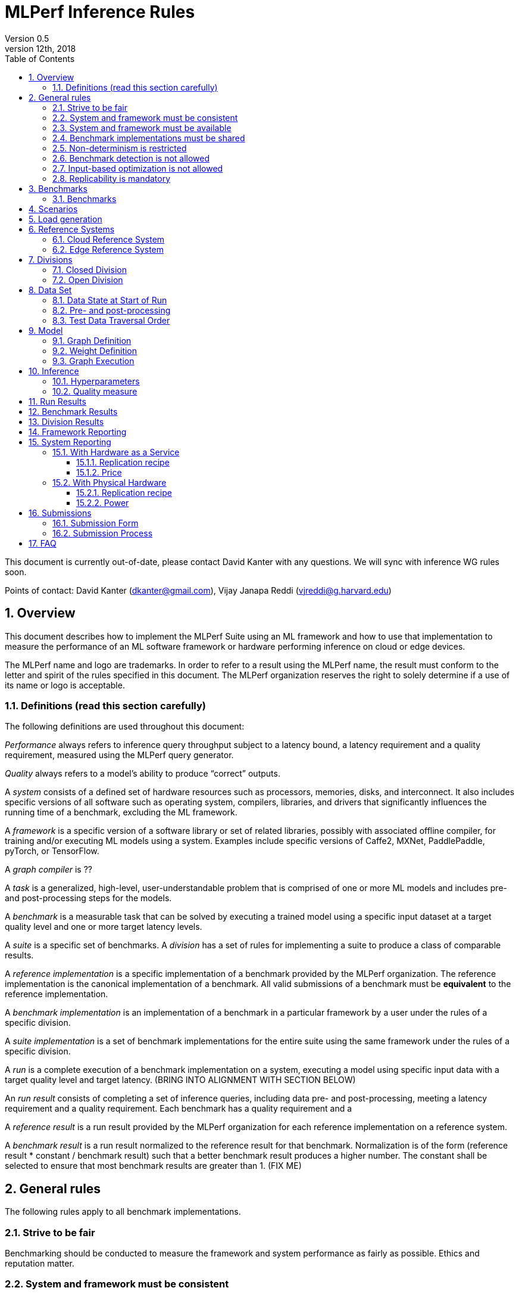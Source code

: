 :toc:
:toclevels: 4

:sectnums:

= MLPerf Inference Rules
Version 0.5
December 12th, 2018
This document is currently out-of-date, please contact David Kanter with any questions. We will sync with inference WG rules soon.

Points of contact: David Kanter (dkanter@gmail.com), Vijay Janapa Reddi (vjreddi@g.harvard.edu)

== Overview
This document describes how to implement the MLPerf Suite using an ML framework and how to use that implementation to measure the performance of an ML software framework or hardware performing inference on cloud or edge devices.

The MLPerf name and logo are trademarks. In order to refer to a result using the MLPerf name, the result must conform to the letter and spirit of the rules specified in this document. The MLPerf organization reserves the right to solely determine if a use of its name or logo is acceptable.

=== Definitions (read this section carefully)
The following definitions are used throughout this document:

_Performance_ always refers to inference query throughput subject to a latency bound, a latency requirement and a quality requirement, measured using the MLPerf query generator.

_Quality_ always refers to a model’s ability to produce “correct” outputs.

A _system_ consists of a defined set of hardware resources such as processors, memories, disks, and interconnect. It also includes specific versions of all software such as operating system, compilers, libraries, and drivers that significantly influences the running time of a benchmark, excluding the ML framework.

A _framework_ is a specific version of a software library or set of related libraries, possibly with associated offline compiler, for training and/or executing ML models using a system. Examples include specific versions of Caffe2, MXNet, PaddlePaddle, pyTorch, or TensorFlow.

A _graph compiler_ is ??

A _task_ is a generalized, high-level, user-understandable problem that is comprised of one or more ML models and includes pre- and post-processing steps for the models.
  
A _benchmark_ is a measurable task that can be solved by executing a trained model using a specific input dataset at a target quality level and one or more target latency levels.

A _suite_ is a specific set of benchmarks.
A _division_ has a set of rules for implementing a suite to produce a class of comparable results.

A _reference implementation_ is a specific implementation of a benchmark provided by the MLPerf organization.  The reference implementation is the canonical implementation of a benchmark. All valid submissions of a benchmark must be *equivalent* to the reference implementation.

A _benchmark implementation_ is an implementation of a benchmark in a particular framework by a user under the rules of a specific division.

A _suite implementation_ is a set of benchmark implementations for the entire suite using the same framework under the rules of a specific division.

A _run_ is a complete execution of a benchmark implementation on a system, executing a model using specific input data with a target quality level and target latency. (BRING INTO ALIGNMENT WITH SECTION BELOW)

An _run result_ consists of completing a set of inference queries, including data pre- and post-processing, meeting a latency requirement and a quality requirement.  Each benchmark has a quality requirement and a 

A _reference result_ is a run result provided by the MLPerf organization for each reference implementation on a reference system.

A _benchmark result_ is a run result normalized to the reference result for that benchmark. Normalization is of the form (reference result * constant / benchmark result) such that a better benchmark result produces a higher number.  The constant shall be selected to ensure that most benchmark results are greater than 1. (FIX ME)

== General rules
The following rules apply to all benchmark implementations.

=== Strive to be fair
Benchmarking should be conducted to measure the framework and system performance as fairly as possible. Ethics and reputation matter.

=== System and framework must be consistent
The same system and framework must be used for a suite result or set of benchmark results reported in a single context.

Note that the reference implementations use different frameworks and hence cannot be used collectively for a valid suite result.

=== System and framework must be available
If you are measuring the performance of a publicly available and widely-used system or framework, you must use publicly available and widely-used used versions of the system or framework.

If you are measuring the performance of an experimental framework or system, you must make the system and framework you use available upon demand for replication.

=== Benchmark implementations must be shared
Source code used for the benchmark implementations must be open-sourced under a license that permits a commercial entity to freely use the implementation for benchmarking. The code must be available as long as the results are actively used.

=== Non-determinism is restricted
The only forms of acceptable non-determinism are:

* Floating point operation order
* Random traversal of the inputs
* Rounding

All random numbers must be drawn from the framework’s stock random number generator. The random number generator seed must entirely determine its output sequence. Random numbers must be utilized in a logical and consistent order across runs. Random number generators may be seeded from the following sources:

* Clock
* System sources of randomness, e.g., /dev/random or /dev/urandom
* Another random number generator initialized with an allowed seed

Additional rules may apply as described in later sections.

=== Benchmark detection is not allowed
The framework and system should not detect and behave differently for benchmarks.

=== Input-based optimization is not allowed
The implementation should not encode any information about the content of the input dataset in any form.

=== Replicability is mandatory
Results that cannot be replicated are not valid results.

== Benchmarks
The MLPerf organization provides a reference implementation of each benchmark, which includes the following elements:
Code that implements the model in a framework.
A plain text “README.md” file that describes:

* Problem
** Dataset/Environment
** Publication/Attribution
** Data pre- and post-processing
** Training and test data separation
** Test data traversal order
* Model
** Publication/Attribution
** List of layers
** Weights and biases
* Quality and latency
** Quality target
** Latency target(s)
* Directions
** Steps to configure machine
** Steps to download and verify data
** Steps to run and time

A “download_dataset” script that downloads the dataset.

A “verify_dataset” script that verifies the dataset against the checksum.

A “run_and_time” script that executes the benchmark and reports the wall-clock time.

=== Benchmarks
The benchmark suite consists of the benchmarks shown in the following table.

|===
|Area |Task |Model |Dataset |Quality |Latency constraint
|Vision |Image classification |Resnet50-v1.5 |ImageNet (224x224) |74.9% top-1 |99% @ min, 10ms, 50ms, 100ms, 200ms, batch 
|Vision |Image classification |MobileNets-v1 224 |ImageNet  (224x224) |?? |?? 
|Vision |Object detection |SSD-ResNet34 |COCO (1200x1200) |0.212 mAP |?? 
|Vision |Object detection |SSD-MobileNets-v1 |COCO (300x300) |?? |?? 
|Language/Audio |Machine translation |GMNT |WMT16 |22 uncased BLEU |?? 
|===

== Scenarios

In order to enable representative testing of a wide variety of inference platforms and use cases, MLPerf has defined several different scenarios that differ

|===
|Scenario |Query generation |Duration |Inferences/query |Latency constraint |Tail latency | Metric
|Single stream |LoadGen sends new query as soon as SUT completes the current query |max {1024 queries, 60 seconds} |1 |None |90% | 90%-ile measured latency 
|Multiple stream |LoadGen sends new query every latency_constraint if the SUT has completed the current query, otherwise the new query is dropped and is counted as one overtime query  |max {1024 queries, 60 seconds} |Variable, see metric |Benchmark specific |90% | Maximum number of inferences per query supported
|Server |LoadGen sends new query to SUT according to Poisson distribution, overtime queries may be queued and processed at end |max {24576 queries, 60 seconds} |1 |Benchmark specific |90% | Maximimum Poisson throughput parameter supported
|Offline |LoadGen sends all queries to SUT at start |max {1024 queries, 60 seconds} |All |None |N/A | Measured throughput
|===

== Load generation

Inference queries are controlled and initiated by the MLPerf provided load generator. The load generator operates in two modes: accuracy and performance. 

ACCURACY: Accuracy mode is intended to measure the quality of the submission and ensure that it meets or exceeds the specified target. Inference queries are initiated by the load generator to measure quality of the system on a quality data set. The result of accuracy mode is either PASS or FAIL and accuracy mode is not timed.

PERFORMANCE: Performance mode is intended to measure the performance of the submission on the selected scenario(s). Input data for inference queries begins in system memory. In principle, system memory is the memory where the operating system resides that is accessed by network and storage I/O. In nearly every case the system memory should correspond to commodity DRAM (e.g., DDRx or LPDDRx) attached to the host CPU.

Inference queries are initiated by the load generator in accordance with a selected scenario(s). Inference queries are timed to compute performance metric(s) in accordance with the selected scenario(s).


== Reference Systems
The reference systems are the MLPerf developer target platforms.

MLPerf guarantees that each of the cloud/edge reference implementations will achieve the required accuracy on the appropriate cloud/edge reference system.  All submissions must be equivalent to the reference implementation on the reference system, as described in this document.

The reference systems are selected for ease of development and are used as an arbitrary baseline used to compute relative performance of submissions.  The reference systems are not intended to be reflective of any particular market, application, or deployment.

=== Cloud Reference System
The cloud reference platform is a Google Compute Platform n1-highmem-16 (16 vCPUs, 104GB memory) instance using the Skylake processor generation.

MLPerf guarantees that the reference implementations of all cloud benchmarks will run on the cloud reference system.

=== Edge Reference System
The edge reference system is an Intel NUC 7 Home (NUC7i3BNHXF):

* Core i3-7100U Processor (dual-core, four-thread Kaby Lake, 2.4GHz base)
* 4GB of DDR4 memory 
* 16GB of Optane memory (3DXP connected via PCIe)
* 1TB SATA hard drive
* Running Ubuntu 16.04

MLPerf guarantees that the reference implementations of all edge benchmarks will run on the edge reference system. The reference system can be obtained via Amazon and the hardware cost is $400.

== Divisions
There are two divisions of the benchmark suite, the Closed division and the Open division.

=== Closed Division
The Closed division requires using pre-processing, post-processing, and model that is equivalent to the reference implementation.  The closed division does not allow any retraining.

The unqualified name “MLPerf” must be used when referring to a Closed Division suite result, e.g. “a MLPerf result of 4.5.”

=== Open Division
The Open division allows using arbitrary pre- or post-processing and model, including retraining.
The qualified name “MLPerf Open” must be used when referring to an Open Division suite result, e.g. “a MLPerf Open result of 7.2.”

== Data Set
=== Data State at Start of Run
Each reference implementation includes a script to download the input dataset and script to verify the dataset using a checksum. The dataset must be unchanged at the start of each run.

=== Pre- and post-processing
All imaging benchmarks take uncropped uncompressed bitmap as inputs, NMT takes text. 

CLOSED: The same pre- and post-processing steps as the reference implementation must be used. Additional pre- and post-processing is not allowed.

OPEN: Any pre- and post-processing steps are allowed. Each datum must be preprocessed individually in a manner that is not influenced by any other data.

CLOSED AND OPEN: Sample-independent pre-processing that matches the reference model is untimed. However, it must be pre-approved and added to the following list:

* May resize to processed size (e.g. SSD-large)
* May reorder channels / do arbitrary transpositions
* May pad to arbitrary size (don’t be creative)
* May do a single, consistent crop
* Mean subtraction and normalization provided reference model expect those to be done
* May quantize image data from fp32 to int8 and between signed and unsigned

Any other pre- and post-processing time (e.g., for OPEN) is included in the wall-clock time for a run result.


=== Test Data Traversal Order
Test data must be traversed in the same conceptual order as the reference implementation.  Batch size may affect order.

Future versions of the benchmark suite may specify the traversal order.

== Model
CLOSED: The benchmark implementation must use the same model as the reference implementation, as defined by the remainder of this section.

OPEN: The benchmark implementation may use a different model to perform the same task.

=== Graph Definition
CLOSED: Each of the current frameworks has a graph that describes the operations performed during inference. Benchmark implementations must use the same graph as the reference implementation.

OPEN: Each of the current frameworks has a graph that describes the operations performed during inference.  Benchmark implementations may use a different graph compared to the reference implementation.

=== Weight Definition
CLOSED: Trained weights and biases are provided in fp32 format, and may be quantized into any format for inference that achieves the desired quality.

OPEN: Weights and biases must be initialized to the same values for each run.

=== Graph Execution
CLOSED: Graph compilers are free to optimize the “non-stateful” parts of the computation graph provided that the semantics are unchanged. So optimizations and graph / code transformations of the flavor of layer fusion, dead code elimination, common subexpression elimination, and loop-invariant code motion are entirely allowed.

OPEN: Frameworks are free to alter the graph.

== Inference
=== Hyperparameters
Hyperparameters (e.g. batch size) may be selected to best utilize the framework and system being tested, given the quality and latency requirements.

=== Quality measure
Each run must reach a target quality level relative to the reference implementation quality measure (e.g., a run using a quantized model must achieve within x% of the reference implementation). 

== Run Results
A run result consists of throughput measurements for performing inference queries, including data pre- and post-processing, subject to query latency requirements and inference accuracy requirements.  The latency requirements may vary on a per-benchmark basis.  

<NEW SECTION>
An inference run comprises completing a set of inference queries, including data pre- and post-processing, meeting the following requirements:

* The per-benchmark quality requirement
* The per-benchmark latency percentile requirement, and
* A latency bound selected from the per-benchmark set of latency bounds.  

The quality requirement is an accuracy requirement specified on a per-benchmark basis in the appropriate table in Section 3.

The latency percentile requirement comprises a specified percentage of the inference queries meeting a latency bound.  The percentage is specified on a per-benchmark basis in the appropriate table in Section 3.

For each run, the minimum number of inference queries is based on the latency percentage requirement and determined by the following table.  The duration of the inference queries shall be no less than two minutes regardless of the number of required queries.  For non-batch runs, inference queries will be generated using the MLPerf query generator using a pseudo-random Poisson arrival time distribution.  For batch runs, inference queries will all arrive immediately.

|===
|%-ile |85% |90% |95% |99% |99.9% 
|Min. Queries |2^12 |2^12 |2^12 |2^16 |2^19  
|===

The latency bound is selected from a list of per-benchmark latency bounds that is specified in the appropriate table in Section 3.  The minimum latency is the lowest latency achievable on the system under test.  The batch latency is unlimited latency (i.e., no latency bound).

A run result is the measured throughput of the queries of the inference run.  For the minimum latency run, the throughput is simply the inverse of a single query.

== Benchmark Results
For each benchmark, a valid benchmark result consists of a run result for each of the latency bounds on the list as described in Section 3; each run result is normalized by dividing by the respective reference result to compute a relative throughput.  This normalization produces higher numbers for better results, which better aligns with human intuition.  For example, the throughput of a ResNet-50 minimum latency run is divided by the throughput of the reference ResNet50-v1.5 minimum latency run.

The relative throughputs are plotted on the Y-axis against the latency bounts on the X-axis.  For example, a ResNet50-v1.5 benchmark result will plot relative throughputs obtained for on an X-axis comprising minimum, 10ms, 50ms, 100ms, 200ms, and batch.

== Division Results
In order to report a division result, a benchmark score must be reported for each benchmark in the suite. The division score is the geometric mean of the benchmark results.  Benchmark results for individual tests may be reported.

== Framework Reporting
Report the framework used, including version.

== System Reporting
Cloud and edge benchmarks may be run both on either hardware as a service or physical hardware.

=== With Hardware as a Service
==== Replication recipe
Report a recipe that starts from a vanilla VM image or Docker container and a sequence of steps that creates the system that performs the benchmark measurement.

==== Price
Include the total cost of obtaining the median run result using fixed prices for the general public at the time the result is collected. Do not use spot pricing.

=== With Physical Hardware
==== Replication recipe
Report everything that will eventually be required by a third-party user to replicate the result when the hardware and software becomes widely available.

==== Power
For v0.5, power measurement is optional, but should be in accordance with recommendations if performed.  As per all performance testing, we expect that power measurements will be reproducible.

* Power is measured for a “device under test” (DUT)
**The DUT may be wall-powered or battery-powered
* The DUT for v0.5 is a full system that is capable (without external assistance) of:
** Receiving input data (e.g., via network or I/O)
** Pre-processing (e.g., via DSP, CPU)
** Performing inference (e.g., via CPU, GPU, accelerator)
** Post-processing (e.g., via GPU), and
** Any other step deemed necessary
*** Example DUTs include a smartphone, a server, a server with a PCIe accelerator, a PC with an accelerator USB stick.
* Metrics
**Energy and power are recorded and reported for the entirety of the performance test (e.g., including pre-/post-processing) at clearly defined boundaries. The power measurement must report:
*** Total energy consumed by the DUT
*** Peak power draw by the DUT (note that peak power draw is typically a microsecond-level granularity event)
* Measurement equipment
** We do not specify, but recommend following SPECpower recommendations for wall-powered devices and using https://www.msoon.com/online-store/High-Voltage-Power-Monitor-HVPM-p90002590 for mobile devices
* The submitted shall report:
** Complete configuration of DUT, and where/how power is measured
** Hardware and software used to gather the measurements
** Detailed instructions to experimentally reproduce the numbers

For recommendations and discussion of power management, please see https://docs.google.com/document/d/1XdX5-PHFuckeZYUJpEupvOgPmn_wmOHPY3JLP8-fjLs/.

== Submissions
The MLPerf organization will create a database that collects submission data; one feature of the database is producing a leaderboard.

=== Submission Form
Submissions to the database must use the provided submission form to report all required information.

=== Submission Process
Submit the completed form and supporting code to the MLPerf organization Github mlperf/results repo as a PR.

== FAQ
Q: Why does MLPerf specify the test data order?

A: Many systems will use batching to perform inference on multiple inputs. 


Q: Do I have to use the reference implementation framework?

A: No, you can use another framework provided that it matches the reference in the required areas.


Q: Do I have to use the reference implementation scripts?

A: No, you don’t have to use the reference scripts. The reference is there to settle conformance questions - with a few exceptions, a submission to the closed division must match what the reference is doing.


Q: What is the reference system? Do I have to use the reference system?

A: A reference system is a hardware and software platform that is guaranteed by MLPerf to run one or more benchmarks.  You can and should use different hardware and software configurations.  The reference hardware systems were chosen as development targets for MLPerf benchmarks and are not intended to be representative of any particular class of system.


Q: Can I run an edge benchmark on a server in a data center?  Can I run a cloud benchmark on a smartphone?

A: Either combination is allowed.


Q: Can I perform computations for inference using my favorite data types (int8, int4, IEEE fp16, bfloat16, etc.)?

A: We allow any data types to be used. However, the submission must achieve the required accuracy level in a reproducible manner.


Q: Why does a run require so many individual inference queries?

A: The numbers were selected to be sufficiently large to statistically verify that the system meets the latency requirements. 


Q: What information should I submit about the software of the system under test?

A: The goal is reproducibility.  At a minimum, a submission should include the OS and version number, software libraries and versions used, frameworks, etc.


Q: For my submission, I am going to use a different model format (e.g., ONNX vs TensorFlow Lite).  Should the conversion routine/script be included in the submission? Or is it sufficient to submit the converted model?

A: The goal is reproducibility, so you should include the conversion routine/scripts.
